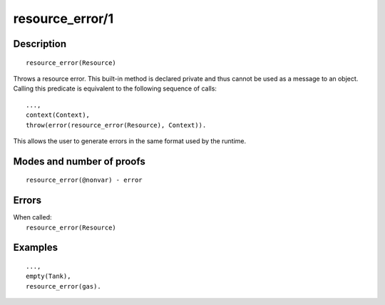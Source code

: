 ..
   This file is part of Logtalk <https://logtalk.org/>  
   Copyright 1998-2020 Paulo Moura <pmoura@logtalk.org>

   Licensed under the Apache License, Version 2.0 (the "License");
   you may not use this file except in compliance with the License.
   You may obtain a copy of the License at

       http://www.apache.org/licenses/LICENSE-2.0

   Unless required by applicable law or agreed to in writing, software
   distributed under the License is distributed on an "AS IS" BASIS,
   WITHOUT WARRANTIES OR CONDITIONS OF ANY KIND, either express or implied.
   See the License for the specific language governing permissions and
   limitations under the License.


.. index:: pair: resource_error/1; Built-in method
.. _methods_resource_error_1:

resource_error/1
================

Description
-----------

::

   resource_error(Resource)

Throws a resource error. This built-in method is declared private and
thus cannot be used as a message to an object. Calling this predicate
is equivalent to the following sequence of calls:

::

   ...,
   context(Context),
   throw(error(resource_error(Resource), Context)).

This allows the user to generate errors in the same format used by the
runtime.

Modes and number of proofs
--------------------------

::

   resource_error(@nonvar) - error

Errors
------

| When called:
|     ``resource_error(Resource)``

Examples
--------

::

   ...,
   empty(Tank),
   resource_error(gas).

.. seealso::

   :ref:`methods_catch_3`,
   :ref:`methods_throw_1`,
   :ref:`methods_context_1`,
   :ref:`methods_instantiation_error_0`,
   :ref:`methods_type_error_2`,
   :ref:`methods_domain_error_2`,
   :ref:`methods_existence_error_2`,
   :ref:`methods_permission_error_3`,
   :ref:`methods_representation_error_1`,
   :ref:`methods_instantiation_error_0`,
   :ref:`methods_syntax_error_1`,
   :ref:`methods_system_error_0`
